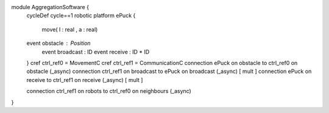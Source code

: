 module AggregationSoftware {
	cycleDef cycle==1
	robotic platform ePuck {
		move( l : real , a : real)
	
	event obstacle : Position
		event broadcast : ID
		event receive : ID * ID
	}
	cref ctrl_ref0 = MovementC
	cref ctrl_ref1 = CommunicationC
	connection ePuck  on obstacle to ctrl_ref0 on obstacle (_async)
	connection ctrl_ref1  on broadcast to ePuck  on broadcast (_async) [ mult ]
	connection ePuck on receive to ctrl_ref1 on receive (_async) [ mult ]
	
	connection ctrl_ref1 on robots to ctrl_ref0 on neighbours (_async)
}

